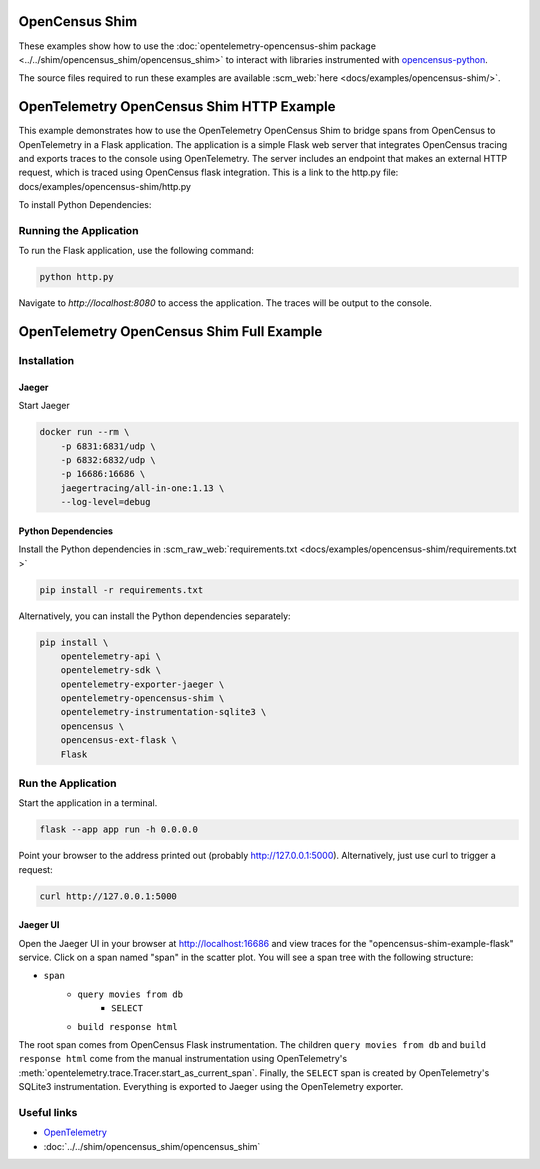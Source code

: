 OpenCensus Shim
================

These examples show how to use the :doc:`opentelemetry-opencensus-shim
package <../../shim/opencensus_shim/opencensus_shim>`
to interact with libraries instrumented with
`opencensus-python <https://github.com/census-instrumentation/opencensus-python>`_.

The source files required to run these examples are available :scm_web:`here <docs/examples/opencensus-shim/>`.


OpenTelemetry OpenCensus Shim HTTP Example
============================================

This example demonstrates how to use the OpenTelemetry OpenCensus Shim to bridge spans from OpenCensus to OpenTelemetry in a Flask application. 
The application is a simple Flask web server that integrates OpenCensus tracing and exports traces to the console using OpenTelemetry. The server includes an endpoint that makes an external HTTP request, which is traced using OpenCensus flask integration.
This is a link to the http.py file: docs/examples/opencensus-shim/http.py 



To install Python Dependencies:
 .. code-block:: bash
    pip install \ 
    Flask \
    requests \
    opencensus \
    opentelemetry-api \
    opentelemetry-sdk \
    opentelemetry-exporter-console \
    opencensus-ext-flask \
    opencensus-ext-requests \
    opentelemetry-shim-opencensus 

Running the Application
-----------------------

To run the Flask application, use the following command:

.. code-block:: bash

   python http.py

Navigate to `http://localhost:8080` to access the application. The traces will be output to the console.


OpenTelemetry OpenCensus Shim Full Example
===========================================

Installation
------------

Jaeger
******

Start Jaeger

.. code-block:: sh

    docker run --rm \
        -p 6831:6831/udp \
        -p 6832:6832/udp \
        -p 16686:16686 \
        jaegertracing/all-in-one:1.13 \
        --log-level=debug

Python Dependencies
*******************

Install the Python dependencies in :scm_raw_web:`requirements.txt <docs/examples/opencensus-shim/requirements.txt >`

.. code-block:: sh

    pip install -r requirements.txt


Alternatively, you can install the Python dependencies separately:

.. code-block:: sh

    pip install \
        opentelemetry-api \
        opentelemetry-sdk \
        opentelemetry-exporter-jaeger \
        opentelemetry-opencensus-shim \
        opentelemetry-instrumentation-sqlite3 \
        opencensus \
        opencensus-ext-flask \
        Flask


Run the Application
-------------------

Start the application in a terminal.

.. code-block:: sh

    flask --app app run -h 0.0.0.0

Point your browser to the address printed out (probably http://127.0.0.1:5000). Alternatively, just use curl to trigger a request:

.. code-block:: sh

    curl http://127.0.0.1:5000

Jaeger UI
*********

Open the Jaeger UI in your browser at `<http://localhost:16686>`_ and view traces for the
"opencensus-shim-example-flask" service. Click on a span named "span" in the scatter plot. You
will see a span tree with the following structure:

* ``span``
    * ``query movies from db``
        * ``SELECT``
    * ``build response html``

The root span comes from OpenCensus Flask instrumentation. The children ``query movies from
db`` and ``build response html`` come from the manual instrumentation using OpenTelemetry's
:meth:`opentelemetry.trace.Tracer.start_as_current_span`. Finally, the ``SELECT`` span is
created by OpenTelemetry's SQLite3 instrumentation. Everything is exported to Jaeger using the
OpenTelemetry exporter.

Useful links
------------

- OpenTelemetry_
- :doc:`../../shim/opencensus_shim/opencensus_shim`

.. _OpenTelemetry: https://github.com/open-telemetry/opentelemetry-python/
